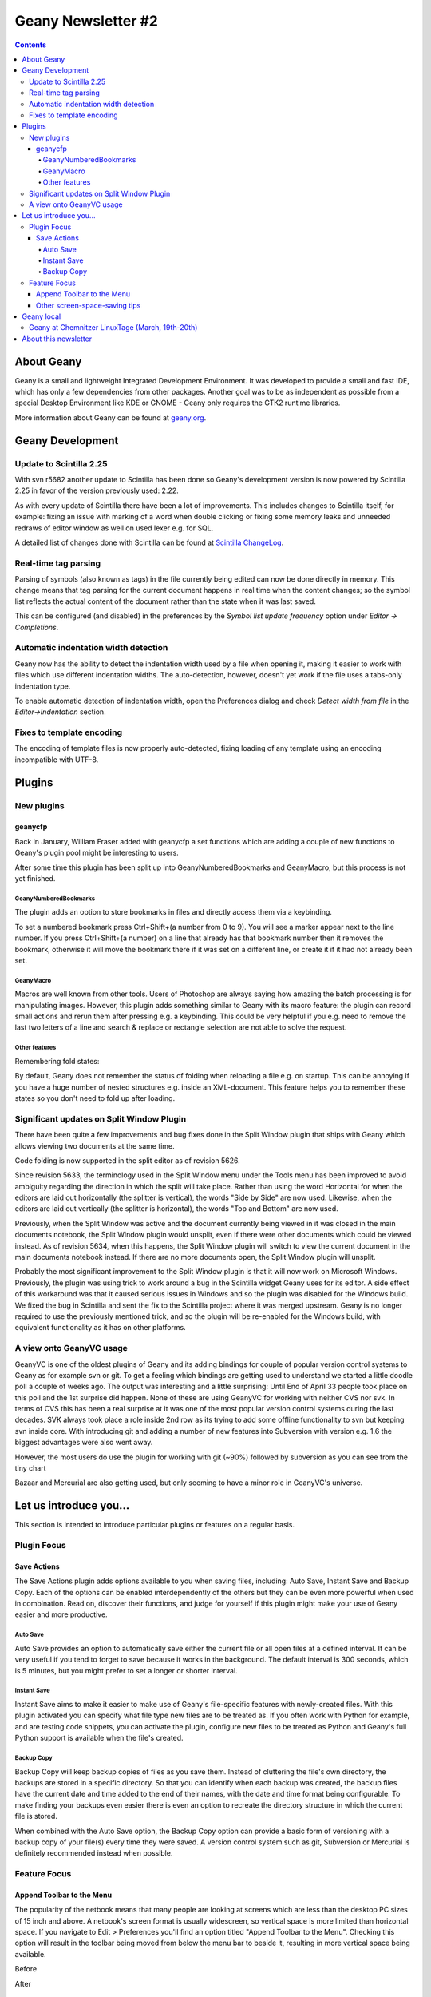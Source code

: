 Geany Newsletter #2
-------------------

.. contents::

About Geany
===========

Geany is a small and lightweight Integrated Development Environment.
It was developed to provide a small and fast IDE, which has only a
few dependencies from other packages. Another goal was to be as
independent as possible from a special Desktop Environment like KDE
or GNOME - Geany only requires the GTK2 runtime libraries.

More information about Geany can be found at
`geany.org <http://www.geany.org/>`_.


Geany Development
=================


Update to Scintilla 2.25
^^^^^^^^^^^^^^^^^^^^^^^^

With svn r5682 another update to Scintilla has been done so
Geany's development version is now powered by Scintilla 2.25 in
favor of the version previously used: 2.22.

As with every update of Scintilla there have been a lot of
improvements. This includes changes to Scintilla itself, for
example: fixing an issue with marking of a word when double clicking
or fixing some memory leaks and unneeded redraws of editor window as
well on used lexer e.g. for SQL.

A detailed list of changes done with Scintilla can be found at
`Scintilla ChangeLog
<http://www.scintilla.org/ScintillaHistory.html>`_.


Real-time tag parsing
^^^^^^^^^^^^^^^^^^^^^

Parsing of symbols (also known as tags) in the file currently being
edited can now be done directly in memory. This change means that
tag parsing for the current document happens in real time when the content
changes; so the symbol list reflects the actual content of the
document rather than the state when it was last saved.

This can be configured (and disabled) in the preferences by the
`Symbol list update frequency` option under `Editor -> Completions`.


Automatic indentation width detection
^^^^^^^^^^^^^^^^^^^^^^^^^^^^^^^^^^^^^

Geany now has the ability to detect the indentation width used by a
file when opening it, making it easier to work with files which use
different indentation widths. The auto-detection, however, doesn't yet
work if the file uses a tabs-only indentation type.

To enable automatic detection of indentation width, open the Preferences
dialog and check `Detect width from file` in the `Editor->Indentation`
section.


Fixes to template encoding
^^^^^^^^^^^^^^^^^^^^^^^^^^

The encoding of template files is now properly auto-detected, fixing
loading of any template using an encoding incompatible with UTF-8.


Plugins
=======

New plugins
^^^^^^^^^^^

geanycfp
********

Back in January, William Fraser added with geanycfp a set functions
which are adding a couple of new functions to Geany's plugin pool
might be interesting to users.

After some time this plugin has been split up into
GeanyNumberedBookmarks and GeanyMacro, but this process is not yet
finished.


GeanyNumberedBookmarks
######################

The plugin adds an option to store bookmarks in files and
directly access them via a keybinding.

To set a numbered bookmark press Ctrl+Shift+(a number from 0 to 9).
You will see a marker appear next to the line number. If you press
Ctrl+Shift+(a number) on a line that already has that bookmark
number then it removes the bookmark, otherwise it will move the
bookmark there if it was set on a different line, or create it if it
had not already been set.


GeanyMacro
##########

Macros are well known from other tools. Users of Photoshop are
always saying how amazing the batch processing is for
manipulating images. However, this plugin adds something similar
to Geany with its macro feature: the plugin can record
small actions and rerun them after pressing e.g. a keybinding. This
could be very helpful if you e.g. need to remove the last two letters
of a line and search & replace or rectangle selection are not able
to solve the request.

Other features
##############

Remembering fold states:

By default, Geany does not remember the status of folding when
reloading a file e.g. on startup. This can be annoying if you have a
huge number of nested structures e.g. inside an XML-document. This
feature helps you to remember these states so you don't need to fold
up after loading.


Significant updates on Split Window Plugin
^^^^^^^^^^^^^^^^^^^^^^^^^^^^^^^^^^^^^^^^^^

There have been quite a few improvements and bug fixes done in the Split
Window plugin that ships with Geany which allows viewing two documents at the
same time.

Code folding is now supported in the split editor as of revision 5626.

Since revision 5633, the terminology used in the Split Window menu
under the Tools menu has been improved to avoid ambiguity regarding
the direction in which the split will take place.  Rather than using
the word Horizontal for when the editors are laid out horizontally
(the splitter is vertical), the words "Side by Side" are now used.
Likewise, when the editors are laid out vertically (the splitter is
horizontal), the words "Top and Bottom" are now used.

Previously, when the Split Window was active and the document
currently being viewed in it was closed in the main documents
notebook, the Split Window plugin would unsplit, even if there were
other documents which could be viewed instead.  As of revision 5634,
when this happens, the Split Window plugin will switch to view the
current document in the main documents notebook instead.  If there
are no more documents open, the Split Window plugin will unsplit.

Probably the most significant improvement to the Split Window plugin
is that it will now work on Microsoft Windows.  Previously, the
plugin was using trick to work around a bug in the Scintilla widget
Geany uses for its editor.  A side effect of this workaround was
that it caused serious issues in Windows and so the plugin was
disabled for the Windows build.  We fixed the bug in Scintilla and
sent the fix to the Scintilla project where it was merged upstream.
Geany is no longer required to use the previously mentioned trick,
and so the plugin will be re-enabled for the Windows build, with
equivalent functionality as it has on other platforms.


A view onto GeanyVC usage
^^^^^^^^^^^^^^^^^^^^^^^^^

GeanyVC is one of the oldest plugins of Geany and its adding
bindings for couple of popular version control systems to Geany as
for example svn or git. To get a feeling which bindings are getting
used to understand we started a little doodle poll a couple of weeks
ago. The output was interesting and a little surprising: Until End
of April 33 people took place on this poll and the 1st surprise did
happen. None of these are using GeanyVC for working with neither CVS
nor svk. In terms of CVS this has been a real surprise at it was one
of the most popular version control systems during the last decades.
SVK always took place a role inside 2nd row as its trying to add
some offline functionality to svn but keeping svn inside core. With
introducing git and adding a number of new features into Subversion
with version e.g. 1.6 the biggest advantages were also went away.

However, the most users do use the plugin for working with git
(~90%) followed by subversion as you can see from the tiny chart

.. image:: ../img/issue2_geanyvc.png

Bazaar and Mercurial are also getting used, but only seeming to have
a minor role in GeanyVC's universe.


Let us introduce you...
=======================

This section is intended to introduce particular plugins or
features on a regular basis.


Plugin Focus
^^^^^^^^^^^^

Save Actions
************

The Save Actions plugin adds options available to you when saving files,
including: Auto Save, Instant Save and Backup Copy. Each of the options
can be enabled interdependently of the others but they can be even more
powerful when used in combination. Read on, discover their functions, and
judge for yourself if this plugin might make your use of Geany easier and
more productive.


Auto Save
#########

.. image:: ../img/issue2_saveactions_1.png

Auto Save provides an option to automatically save either the current
file or all open files at a defined interval. It can be very useful if you
tend to forget to save because it works in the background. The default
interval is 300 seconds, which is 5 minutes, but you might prefer to set
a longer or shorter interval.


Instant Save
############

.. image:: ../img/issue2_saveactions_2.png

Instant Save aims to make it easier to make use of Geany's file-specific
features with newly-created files. With this plugin activated you can
specify what file type new files are to be treated as. If you often work
with Python for example, and are testing code snippets, you can activate
the plugin, configure new files to be treated as Python and Geany's full
Python support is available when the file's created.


Backup Copy
###########

.. image:: ../img/issue2_saveactions_3.png

Backup Copy will keep backup copies of files as you save them. Instead of
cluttering the file's own directory, the backups are stored in a specific
directory. So that you can identify when each backup was created, the backup
files have the current date and time added to the end of their names, with
the date and time format being configurable. To make finding your backups
even easier there is even an option to recreate the directory structure in
which the current file is stored.

When combined with the Auto Save option, the Backup Copy option can provide
a basic form of versioning with a backup copy of your file(s) every time
they were saved. A version control system such as git, Subversion or Mercurial
is definitely recommended instead when possible.


Feature Focus
^^^^^^^^^^^^^

Append Toolbar to the Menu
**************************

The popularity of the netbook means that many people are looking at screens
which are less than the desktop PC sizes of 15 inch and above. A netbook's
screen format is usually widescreen, so vertical space is more limited than
horizontal space. If you navigate to Edit > Preferences you'll find an option
titled "Append Toolbar to the Menu". Checking this option will result in the
toolbar being moved from below the menu bar to beside it, resulting in more
vertical space being available.

Before

.. image:: ../img/issue2_appendtoolbartothemenu_1.png

After

.. image:: ../img/issue2_appendtoolbartothemenu_2.png


Other screen-space-saving tips
******************************

Geany has several other options which increase the amount of room available
for the editing pane. In the View menu you'll find an option titled "Toggle
all Additional Widgets" which hides all elements of the user interface except
for the menu bar and scrollbars. Also in the View menu is an option titled
"Fullscreen" which maximizes the Geany window to take up the entire screen,
also turning off the window's titlebar and borders. This view can be
especially useful if you want to minimize distractions from other
applications.


Geany local
===========

Geany at Chemnitzer LinuxTage (March, 19th-20th)
^^^^^^^^^^^^^^^^^^^^^^^^^^^^^^^^^^^^^^^^^^^^^^^^

Together with the guys of Xfce, Geany was presented with a booth at
the annual Chemnitzer LinuxTage event in March, a convention about
all topics around Linux, BSD and free software in general. The booth
was well visited and people came not only to ask questions or report
a bug but also to tell us what they are using Geany for. So Dominic,
Enrico and Frank had a lot of questions to answer and a lot of feedback
to respond to.

About this newsletter
=====================

This newsletter has been created in cooperation by people from
Geany's international community. Contributors to this newsletter and
the infrastructure behind it, ordered by alphabet:

Colomban Wendling,
Dominic Hopf,
Enrico Tröger,
Frank Lanitz,
Matthew Brush,
Russell Dickenson
